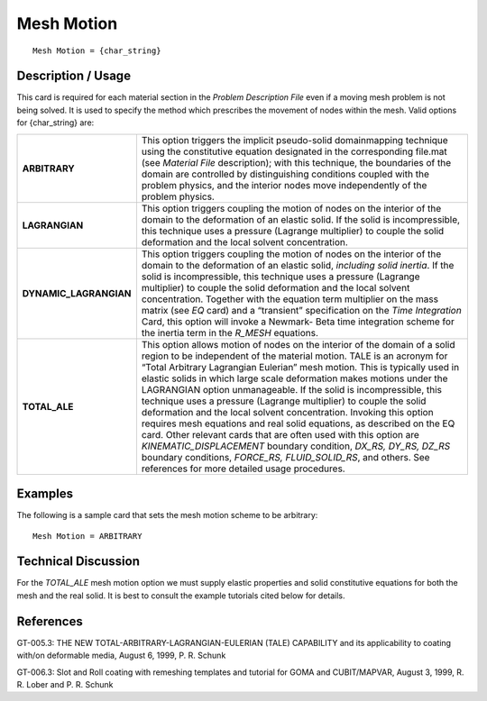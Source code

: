 ***************
**Mesh Motion**
***************

::

	Mesh Motion = {char_string}

-----------------------
**Description / Usage**
-----------------------

This card is required for each material section in the *Problem Description File* even if a moving mesh problem is not being solved. It is used to specify the method which prescribes the movement of nodes within the mesh. Valid options for {char_string} are:

====================== ========================================================
**ARBITRARY**          This option triggers the implicit pseudo-solid
                       domainmapping technique using the constitutive equation
                       designated in the corresponding file.mat (see *Material
                       File* description); with this technique, the boundaries of the domain are controlled by distinguishing conditions coupled with the problem physics, and the interior nodes move independently of the problem physics.
**LAGRANGIAN**         This option triggers coupling the motion of nodes on the
                       interior of the domain to the deformation of an elastic solid. If the solid is incompressible, this technique uses a pressure (Lagrange multiplier) to couple the solid deformation and the local solvent concentration.
**DYNAMIC_LAGRANGIAN** This option triggers coupling the motion of nodes on the
                       interior of the domain to the deformation of an elastic solid, *including solid inertia*. If the solid is incompressible, this technique uses a pressure (Lagrange multiplier) to couple the solid deformation and the local solvent concentration. Together with the equation term multiplier on the mass matrix (see *EQ* card) and a “transient” specification on the *Time Integration* Card, this option will invoke a Newmark- Beta time integration scheme for the inertia term in the *R_MESH* equations.
**TOTAL_ALE**          This option allows motion of nodes on the interior of the
                       domain of a solid region to be independent of the material motion. TALE is an acronym for “Total Arbitrary
                       Lagrangian Eulerian” mesh motion. This is typically used in elastic solids in which large scale deformation makes motions under the LAGRANGIAN option unmanageable. If the solid is incompressible, this technique uses a pressure (Lagrange multiplier) to couple the solid deformation and the local solvent concentration. Invoking this option requires mesh equations and real solid equations, as described on the EQ card. Other relevant cards that are often used with this option are *KINEMATIC_DISPLACEMENT* boundary condition, *DX_RS, DY_RS, DZ_RS* boundary conditions, *FORCE_RS, FLUID_SOLID_RS*, and others. See references for more detailed usage procedures.
====================== ========================================================

------------
**Examples**
------------

The following is a sample card that sets the mesh motion scheme to be arbitrary:
::

   Mesh Motion = ARBITRARY

-------------------------
**Technical Discussion**
-------------------------

For the *TOTAL_ALE* mesh motion option we must supply elastic properties and solid constitutive equations for both the mesh and the real solid. It is best to consult the example tutorials cited below for details.



--------------
**References**
--------------

GT-005.3: THE NEW TOTAL-ARBITRARY-LAGRANGIAN-EULERIAN (TALE)
CAPABILITY and its applicability to coating with/on deformable media, August 6,
1999, P. R. Schunk

GT-006.3: Slot and Roll coating with remeshing templates and tutorial for GOMA and CUBIT/MAPVAR, August 3, 1999, R. R. Lober and P. R. Schunk